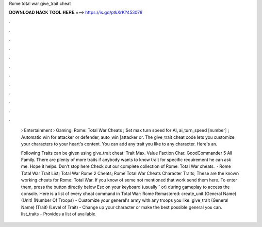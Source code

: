 Rome total war give_trait cheat



𝐃𝐎𝐖𝐍𝐋𝐎𝐀𝐃 𝐇𝐀𝐂𝐊 𝐓𝐎𝐎𝐋 𝐇𝐄𝐑𝐄 ===> https://is.gd/ptkXrK?453078



.



.



.



.



.



.



.



.



.



.



.



.

 › Entertainment › Gaming. Rome: Total War Cheats ; Set max turn speed for AI, ai_turn_speed [number] ; Automatic win for attacker or defender, auto_win [attacker or. The give_trait cheat code lets you customize your characters to your heart's content. You can add any trait you like to any character. Here's an.
 
 Following Traits can be given using give_trait cheat: Trait Max. Value Faction Char. GoodCommander 5 All Family. There are plenty of more traits if anybody wants to know trait for specific requirement he can ask me. Hope it helps. Don't stop here Check out our complete collection of Rome: Total War cheats.  · Rome Total War Trait List; Total War Rome 2 Cheats; Rome Total War Cheats Character Traits; These are the known working cheats for Rome: Total War. If you know of some not mentioned that work send them here. To enter them, press the button directly below Esc on your keyboard (usually ` or) during gameplay to access the console. Here is a list of every cheat command in Total War: Rome Remastered: create_unit (General Name) (Unit) (Number Of Troops) - Customize your general's army with any troops you like. give_trait (General Name) (Trait) (Level of Trait) - Change up your character or make the best possible general you can. list_traits - Provides a list of available.

